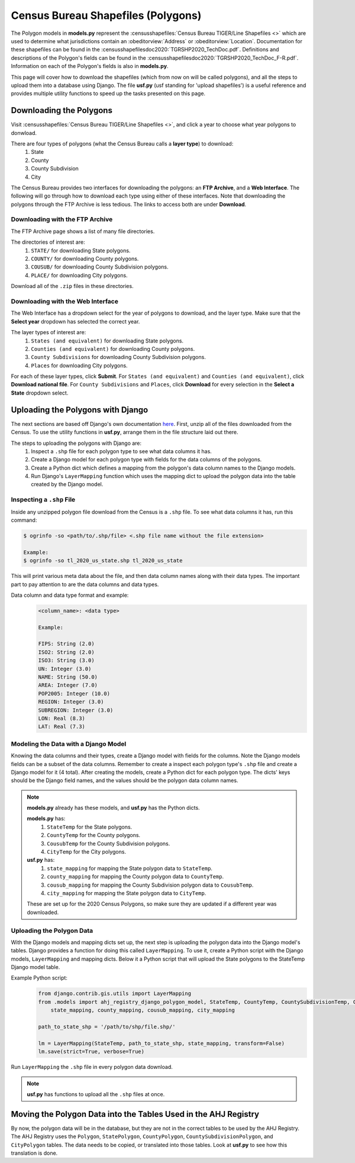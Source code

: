Census Bureau Shapefiles (Polygons)
===================================

The Polygon models in **models.py** represent the :censusshapefiles:`Census Bureau TIGER/Line Shapefiles <>` which are used to determine what jurisdictions contain an :obeditorview:`Address` or :obeditorview:`Location`.
Documentation for these shapefiles can be found in the :censusshapefilesdoc2020:`TGRSHP2020_TechDoc.pdf`. Definitions and descriptions of the Polygon's fields can be found in the :censusshapefilesdoc2020:`TGRSHP2020_TechDoc_F-R.pdf`.
Information on each of the Polygon's fields is also in **models.py**.

This page will cover how to download the shapefiles (which from now on will be called polygons), and all the steps to upload them into a database using Django.
The file **usf.py** (usf standing for 'upload shapefiles') is a useful reference and provides multiple utility functions to speed up the tasks presented on this page.

Downloading the Polygons
------------------------

Visit :censusshapefiles:`Census Bureau TIGER/Line Shapefiles <>`, and click a year to choose what year polygons to donwload.

There are four types of polygons (what the Census Bureau calls a **layer type**) to download:
    #. State
    #. County
    #. County Subdivision
    #. City

The Census Bureau provides two interfaces for downloading the polygons: an **FTP Archive**, and a **Web Interface**.
The following will go through how to download each type using either of these interfaces.
Note that downloading the polygons through the FTP Archive is less tedious.
The links to access both are under **Download**.

Downloading with the FTP Archive
^^^^^^^^^^^^^^^^^^^^^^^^^^^^^^^^

The FTP Archive page shows a list of many file directories.

The directories of interest are:
    #. ``STATE/`` for downloading State polygons.
    #. ``COUNTY/`` for downloading County polygons.
    #. ``COUSUB/`` for downloading County Subdivision polygons.
    #. ``PLACE/`` for downloading City polygons.

Download all of the ``.zip`` files in these directories.

Downloading with the Web Interface
^^^^^^^^^^^^^^^^^^^^^^^^^^^^^^^^^^

The Web Interface has a dropdown select for the year of polygons to download, and the layer type.
Make sure that the **Select year** dropdown has selected the correct year.

The layer types of interest are:
    #. ``States (and equivalent)`` for downloading State polygons.
    #. ``Counties (and equivalent)`` for downloading County polygons.
    #. ``County Subdivisions`` for downloading County Subdivision polygons.
    #. ``Places`` for downloading City polygons.

For each of these layer types, click **Submit**.
For ``States (and equivalent)`` and ``Counties (and equivalent)``, click **Download national file**.
For ``County Subdivisions`` and ``Places``, click **Download** for every selection in the **Select a State** dropdown select.

Uploading the Polygons with Django
----------------------------------

The next sections are based off Django's own documentation `here <https://docs.djangoproject.com/en/3.2/ref/contrib/gis/tutorial/#use-ogrinfo-to-examine-spatial-data>`_.
First, unzip all of the files downloaded from the Census.
To use the utility functions in **usf.py**, arrange them in the file structure laid out there.

The steps to uploading the polygons with Django are:
    #. Inspect a ``.shp`` file for each polygon type to see what data columns it has.
    #. Create a Django model for each polygon type with fields for the data columns of the polygons.
    #. Create a Python dict which defines a mapping from the polygon's data column names to the Django models.
    #. Run Django's ``LayerMapping`` function which uses the mapping dict to upload the polygon data into the table created by the Django model.

Inspecting a ``.shp`` File
^^^^^^^^^^^^^^^^^^^^^^^^^^

Inside any unzipped polygon file download from the Census is a ``.shp`` file.
To see what data columns it has, run this command:

.. code-block:: console

    $ ogrinfo -so <path/to/.shp/file> <.shp file name without the file extension>

    Example:
    $ ogrinfo -so tl_2020_us_state.shp tl_2020_us_state

This will print various meta data about the file, and then data column names along with their data types.
The important part to pay attention to are the data columns and data types.

Data column and data type format and example:
    .. code-block:: yaml

        <column_name>: <data type>

        Example:

        FIPS: String (2.0)
        ISO2: String (2.0)
        ISO3: String (3.0)
        UN: Integer (3.0)
        NAME: String (50.0)
        AREA: Integer (7.0)
        POP2005: Integer (10.0)
        REGION: Integer (3.0)
        SUBREGION: Integer (3.0)
        LON: Real (8.3)
        LAT: Real (7.3)

Modeling the Data with a Django Model
^^^^^^^^^^^^^^^^^^^^^^^^^^^^^^^^^^^^^

Knowing the data columns and their types, create a Django model with fields for the columns.
Note the Django models fields can be a subset of the data columns.
Remember to create a inspect each polygon type's ``.shp`` file and create a Django model for it (4 total).
After creating the models, create a Python dict for each polygon type.
The dicts' keys should be the Django field names, and the values should be the polygon data column names.

.. note::

    **models.py** already has these models, and **usf.py** has the Python dicts.

    **models.py** has:
        #. ``StateTemp`` for the State polygons.
        #. ``CountyTemp`` for the County polygons.
        #. ``CousubTemp`` for the County Subdivision polygons.
        #. ``CityTemp`` for the City polygons.

    **usf.py** has:
        #. ``state_mapping`` for mapping the State polygon data to ``StateTemp``.
        #. ``county_mapping`` for mapping the County polygon data to ``CountyTemp``.
        #. ``cousub_mapping`` for mapping the County Subdivision polygon data to ``CousubTemp``.
        #. ``city_mapping`` for mapping the State polygon data to ``CityTemp``.

    These are set up for the 2020 Census Polygons, so make sure they are updated if a different year was downloaded.

Uploading the Polygon Data
^^^^^^^^^^^^^^^^^^^^^^^^^^

With the Django models and mapping dicts set up, the next step is uploading the polygon data into the Django model's tables.
Django provides a function for doing this called ``LayerMapping``.
To use it, create a Python script with the Django models, ``LayerMapping`` and mapping dicts.
Below it a Python script that will upload the State polygons to the StateTemp Django model table.

Example Python script:
    .. code-block:: python

        from django.contrib.gis.utils import LayerMapping
        from .models import ahj_registry_django_polygon_model, StateTemp, CountyTemp, CountySubdivisionTemp, CityTemp, \
            state_mapping, county_mapping, cousub_mapping, city_mapping

        path_to_state_shp = '/path/to/shp/file.shp/'

        lm = LayerMapping(StateTemp, path_to_state_shp, state_mapping, transform=False)
        lm.save(strict=True, verbose=True)

Run ``LayerMapping`` the ``.shp`` file in every polygon data download.

.. note::

    **usf.py** has functions to upload all the ``.shp`` files at once.

Moving the Polygon Data into the Tables Used in the AHJ Registry
----------------------------------------------------------------

By now, the polygon data will be in the database, but they are not in the correct tables to be used by the AHJ Registry.
The AHJ Registry uses the ``Polygon``, ``StatePolygon``, ``CountyPolygon``, ``CountySubdivisionPolygon``, and ``CityPolygon`` tables.
The data needs to be copied, or translated into those tables.
Look at **usf.py** to see how this translation is done.

